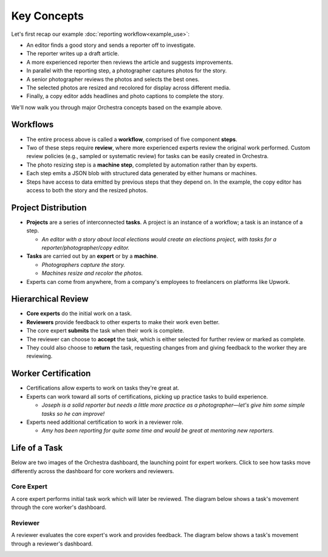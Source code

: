 Key Concepts
============

Let's first recap our example :doc:`reporting workflow<example_use>`:

.. image:: ../static/img/journalism_workflow/workflow.png
   :height: 300px

- An editor finds a good story and sends a reporter off to investigate.
- The reporter writes up a draft article.
- A more experienced reporter then reviews the article and suggests improvements.
- In parallel with the reporting step, a photographer captures photos for the story.
- A senior photographer reviews the photos and selects the best ones.
- The selected photos are resized and recolored for display across different media.
- Finally, a copy editor adds headlines and photo captions to complete the story.

We'll now walk you through major Orchestra concepts based on the example above.


Workflows
---------
- The entire process above is called a **workflow**, comprised of five component **steps**.
- Two of these steps require **review**, where more experienced experts review the original work performed. Custom review policies (e.g., sampled or systematic review) for tasks can be easily created in Orchestra.
- The photo resizing step is a **machine step**, completed by automation rather than by experts.
- Each step emits a JSON blob with structured data generated by either humans or machines.
- Steps have access to data emitted by previous steps that they depend on. In the example, the copy editor has access to both the story and the resized photos.


Project Distribution
--------------------
- **Projects** are a series of interconnected **tasks**. A project is an instance of a workflow; a task is an instance of a step.

  - *An editor with a story about local elections would create an elections project, with tasks for a reporter/photographer/copy editor.*
- **Tasks** are carried out by an **expert** or by a **machine**.

  - *Photographers capture the story.*
  - *Machines resize and recolor the photos.*

- Experts can come from anywhere, from a company's employees to freelancers on platforms like Upwork.


Hierarchical Review
-------------------
- **Core experts** do the initial work on a task.
- **Reviewers** provide feedback to other experts to make their work even better.
- The core expert **submits** the task when their work is complete.
- The reviewer can choose to **accept** the task, which is either selected for further review or marked as complete.
- They could also choose to **return** the task, requesting changes from and giving feedback to the worker they are reviewing.


Worker Certification
--------------------
- Certifications allow experts to work on tasks they're great at.
- Experts can work toward all sorts of certifications, picking up practice tasks to build experience.

  - *Joseph is a solid reporter but needs a little more practice as a photographer—let's give him some simple tasks so he can improve!*

- Experts need additional certification to work in a reviewer role.

  - *Amy has been reporting for quite some time and would be great at mentoring new reporters.*


Life of a Task
--------------
Below are two images of the Orchestra dashboard, the launching point for expert workers.
Click to see how tasks move differently across the dashboard for core workers and reviewers.


Core Expert
~~~~~~~~~~~
A core expert performs initial task work which will later be reviewed. The diagram below shows a task's movement through the core worker's dashboard.

.. image:: ../static/img/core_lifecycle.jpg


Reviewer
~~~~~~~~
A reviewer evaluates the core expert's work and provides feedback. The diagram below shows a task's movement through a reviewer's dashboard.

.. image:: ../static/img/reviewer_lifecycle.jpg
